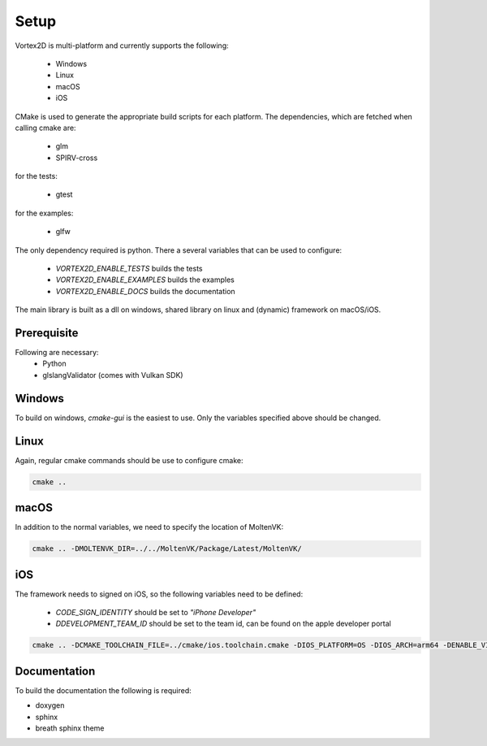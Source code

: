 =====
Setup
=====

Vortex2D is multi-platform and currently supports the following:

 * Windows
 * Linux
 * macOS
 * iOS

CMake is used to generate the appropriate build scripts for each platform.
The dependencies, which are fetched when calling cmake are:

 * glm
 * SPIRV-cross

for the tests:

 * gtest

for the examples:

 * glfw

The only dependency required is python.
There a several variables that can be used to configure:

 *  `VORTEX2D_ENABLE_TESTS` builds the tests
 *  `VORTEX2D_ENABLE_EXAMPLES` builds the examples
 *  `VORTEX2D_ENABLE_DOCS` builds the documentation

The main library is built as a dll on windows, shared library on linux and (dynamic) framework on macOS/iOS.

Prerequisite
============

Following are necessary:
 * Python
 * glslangValidator (comes with Vulkan SDK)

Windows
=======

To build on windows, `cmake-gui` is the easiest to use. Only the variables specified above should be changed.

Linux
=====

Again, regular cmake commands should be use to configure cmake:

.. code-block:: bash

  cmake ..

macOS
=====

In addition to the normal variables, we need to specify the location of MoltenVK:

.. code-block:: bash

  cmake .. -DMOLTENVK_DIR=../../MoltenVK/Package/Latest/MoltenVK/

iOS
===

The framework needs to signed on iOS, so the following variables need to be defined:

 * `CODE_SIGN_IDENTITY` should be set to `"iPhone Developer"`
 * `DDEVELOPMENT_TEAM_ID` should be set to the team id, can be found on the apple developer portal

.. code-block:: bash

  cmake .. -DCMAKE_TOOLCHAIN_FILE=../cmake/ios.toolchain.cmake -DIOS_PLATFORM=OS -DIOS_ARCH=arm64 -DENABLE_VISIBILITY=true -DMOLTENVK_DIR=../../MoltenVK/Package/Latest/MoltenVK/ -DCODE_SIGN_IDENTITY="iPhone Developer" -DDEVELOPMENT_TEAM_ID=XXXXXX

Documentation
=============

To build the documentation the following is required:

* doxygen
* sphinx
* breath sphinx theme
